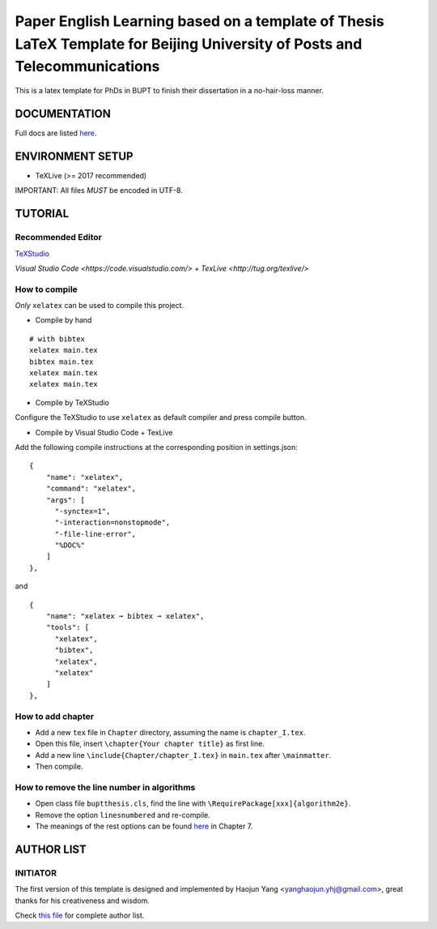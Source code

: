 ==================
Paper English Learning based on a template of Thesis LaTeX Template for Beijing University of Posts and Telecommunications
==================

|license|
|xelatex|
|university|

This is a latex template for PhDs in BUPT to finish their dissertation in a no-hair-loss manner.

------------------
DOCUMENTATION
------------------

Full docs are listed here_.

------------------
ENVIRONMENT SETUP
------------------

- TeXLive (>= 2017 recommended)

IMPORTANT: All files *MUST* be encoded in UTF-8.

------------------
TUTORIAL
------------------
********************
Recommended Editor
********************

`TeXStudio <http://www.texstudio.org/>`_

`Visual Studio Code <https://code.visualstudio.com/>`  + `TexLive <http://tug.org/texlive/>`

******************
How to compile
******************

*Only* ``xelatex`` can be used to compile this project.

- Compile by hand

::

    # with bibtex
    xelatex main.tex
    bibtex main.tex
    xelatex main.tex
    xelatex main.tex

- Compile by TeXStudio

Configure the TeXStudio to use ``xelatex`` as default compiler and press compile button.

- Compile by Visual Studio Code + TexLive

Add the following compile instructions at the corresponding position in settings.json:

::

    {
        "name": "xelatex",
        "command": "xelatex",
        "args": [
          "-synctex=1",
          "-interaction=nonstopmode",
          "-file-line-error",
          "%DOC%"
        ]
    },

and

::

  {
      "name": "xelatex ➞ bibtex ➞ xelatex",
      "tools": [
        "xelatex",
        "bibtex",
        "xelatex",
        "xelatex"
      ]
  },

***********************
How to add chapter
***********************

- Add a new ``tex`` file in ``Chapter`` directory, assuming the name is ``chapter_I.tex``.
- Open this file, insert ``\chapter{Your chapter title}`` as first line.
- Add a new line ``\include{Chapter/chapter_I.tex}`` in ``main.tex`` after ``\mainmatter``.
- Then compile.

********************************************
How to remove the line number in algorithms
********************************************

- Open class file ``buptthesis.cls``, find the line with ``\RequirePackage[xxx]{algorithm2e}``.
- Remove the option ``linesnumbered`` and re-compile.
- The meanings of the rest options can be found `here <http://tug.ctan.org/macros/latex/contrib/algorithm2e/doc/algorithm2e.pdf>`__ in Chapter 7.

------------------
AUTHOR LIST
------------------

***************
INITIATOR
***************

The first version of this template is designed and implemented by Haojun Yang <yanghaojun.yhj@gmail.com>, great thanks for his creativeness and wisdom.

Check `this file`_ for complete author list.

.. _this file: https://github.com/houluy/bupTemplate/blob/master/AUTHORS.rst
.. _here: https://github.com/houluy/bupTemplate/blob/master/docs/main.rst

.. |license| image:: https://img.shields.io/badge/license-GPL--3.0-blue.svg?style=plastic
.. |xelatex| image:: https://img.shields.io/badge/TeX-XeLaTeX-lightgrey.svg?style=plastic
.. |university| image:: https://img.shields.io/badge/unversity-BUPT-red.svg?style=plastic
